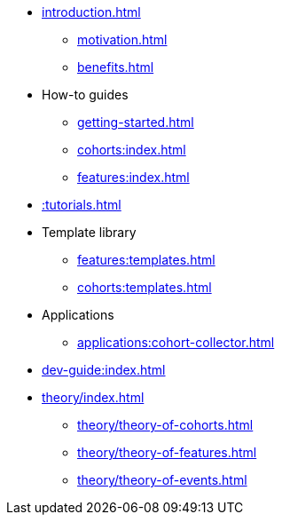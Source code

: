 * xref:introduction.adoc[]
** xref:motivation.adoc[]
** xref:benefits.adoc[]
* How-to guides
** xref:getting-started.adoc[]
** xref:cohorts:index.adoc[]
** xref:features:index.adoc[]
* xref::tutorials.adoc[]
* Template library
** xref:features:templates.adoc[]
** xref:cohorts:templates.adoc[]
* Applications
** xref:applications:cohort-collector.adoc[] 
* xref:dev-guide:index.adoc[]
* xref:theory/index.adoc[]
** xref:theory/theory-of-cohorts.adoc[]
** xref:theory/theory-of-features.adoc[]
** xref:theory/theory-of-events.adoc[]